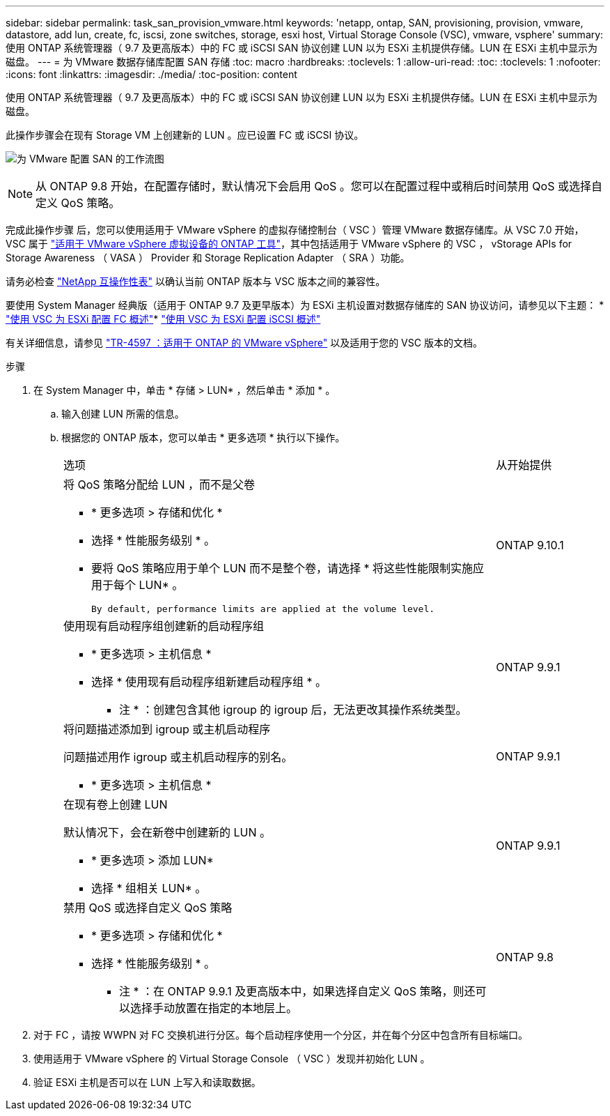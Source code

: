 ---
sidebar: sidebar 
permalink: task_san_provision_vmware.html 
keywords: 'netapp, ontap, SAN, provisioning, provision, vmware, datastore, add lun, create, fc, iscsi, zone switches, storage, esxi host, Virtual Storage Console (VSC), vmware, vsphere' 
summary: 使用 ONTAP 系统管理器（ 9.7 及更高版本）中的 FC 或 iSCSI SAN 协议创建 LUN 以为 ESXi 主机提供存储。LUN 在 ESXi 主机中显示为磁盘。 
---
= 为 VMware 数据存储库配置 SAN 存储
:toc: macro
:hardbreaks:
:toclevels: 1
:allow-uri-read: 
:toc: 
:toclevels: 1
:nofooter: 
:icons: font
:linkattrs: 
:imagesdir: ./media/
:toc-position: content


[role="lead"]
使用 ONTAP 系统管理器（ 9.7 及更高版本）中的 FC 或 iSCSI SAN 协议创建 LUN 以为 ESXi 主机提供存储。LUN 在 ESXi 主机中显示为磁盘。

此操作步骤会在现有 Storage VM 上创建新的 LUN 。应已设置 FC 或 iSCSI 协议。

image:workflow_san_provision_vmware.gif["为 VMware 配置 SAN 的工作流图"]


NOTE: 从 ONTAP 9.8 开始，在配置存储时，默认情况下会启用 QoS 。您可以在配置过程中或稍后时间禁用 QoS 或选择自定义 QoS 策略。

完成此操作步骤 后，您可以使用适用于 VMware vSphere 的虚拟存储控制台（ VSC ）管理 VMware 数据存储库。从 VSC 7.0 开始， VSC 属于 https://docs.netapp.com/us-en/ontap-tools-vmware-vsphere/index.html["适用于 VMware vSphere 虚拟设备的 ONTAP 工具"^]，其中包括适用于 VMware vSphere 的 VSC ， vStorage APIs for Storage Awareness （ VASA ） Provider 和 Storage Replication Adapter （ SRA ）功能。

请务必检查 https://imt.netapp.com/matrix/["NetApp 互操作性表"^] 以确认当前 ONTAP 版本与 VSC 版本之间的兼容性。

要使用 System Manager 经典版（适用于 ONTAP 9.7 及更早版本）为 ESXi 主机设置对数据存储库的 SAN 协议访问，请参见以下主题： * https://docs.netapp.com/us-en/ontap-sm-classic/fc-config-esxi/index.html["使用 VSC 为 ESXi 配置 FC 概述"^]* https://docs.netapp.com/us-en/ontap-sm-classic/iscsi-config-esxi/index.html["使用 VSC 为 ESXi 配置 iSCSI 概述"^]

有关详细信息，请参见 https://docs.netapp.com/us-en/netapp-solutions/virtualization/vsphere_ontap_ontap_for_vsphere.html["TR-4597 ：适用于 ONTAP 的 VMware vSphere"^] 以及适用于您的 VSC 版本的文档。

.步骤
. 在 System Manager 中，单击 * 存储 > LUN* ，然后单击 * 添加 * 。
+
.. 输入创建 LUN 所需的信息。
.. 根据您的 ONTAP 版本，您可以单击 * 更多选项 * 执行以下操作。
+
[cols="80,20"]
|===


| 选项 | 从开始提供 


 a| 
将 QoS 策略分配给 LUN ，而不是父卷

*** * 更多选项 > 存储和优化 *
*** 选择 * 性能服务级别 * 。
*** 要将 QoS 策略应用于单个 LUN 而不是整个卷，请选择 * 将这些性能限制实施应用于每个 LUN* 。
+
 By default, performance limits are applied at the volume level.

| ONTAP 9.10.1 


 a| 
使用现有启动程序组创建新的启动程序组

*** * 更多选项 > 主机信息 *
*** 选择 * 使用现有启动程序组新建启动程序组 * 。
+
* 注 * ：创建包含其他 igroup 的 igroup 后，无法更改其操作系统类型。


| ONTAP 9.9.1 


 a| 
将问题描述添加到 igroup 或主机启动程序

问题描述用作 igroup 或主机启动程序的别名。

*** * 更多选项 > 主机信息 *

| ONTAP 9.9.1 


 a| 
在现有卷上创建 LUN

默认情况下，会在新卷中创建新的 LUN 。

*** * 更多选项 > 添加 LUN*
*** 选择 * 组相关 LUN* 。

| ONTAP 9.9.1 


 a| 
禁用 QoS 或选择自定义 QoS 策略

*** * 更多选项 > 存储和优化 *
*** 选择 * 性能服务级别 * 。
+
* 注 * ：在 ONTAP 9.9.1 及更高版本中，如果选择自定义 QoS 策略，则还可以选择手动放置在指定的本地层上。


| ONTAP 9.8 
|===




. 对于 FC ，请按 WWPN 对 FC 交换机进行分区。每个启动程序使用一个分区，并在每个分区中包含所有目标端口。
. 使用适用于 VMware vSphere 的 Virtual Storage Console （ VSC ）发现并初始化 LUN 。
. 验证 ESXi 主机是否可以在 LUN 上写入和读取数据。

